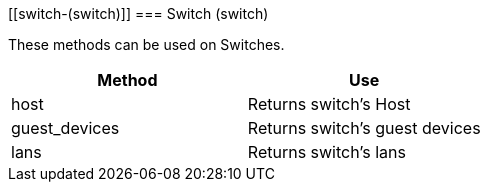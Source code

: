 [[switch-(switch)]]
=== Switch (switch)



These methods can be used on Switches. 

[cols="1,1", frame="all", options="header"]
|===
| 
						
							Method
						
					
| 
						
							Use
						
					

| 
						
							host
						
					
| 
						
							Returns switch's Host
						
					

| 
						
							guest_devices
						
					
| 
						
							Returns switch's guest devices
						
					

| 
						
							lans
						
					
| 
						
							Returns switch's lans
						
					
|===

